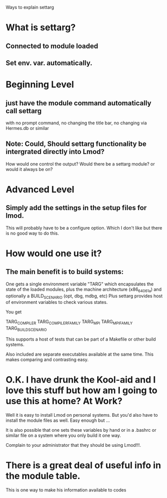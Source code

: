 Ways to explain settarg

* What is settarg?
** Connected to module loaded
** Set env. var. automatically.

* Beginning Level
** just have the module command automatically call settarg
with no prompt command, no changing the title bar, no changing via
Hermes.db or similar

** Note: Could, Should settarg functionality be intergrated directly into Lmod?
How would one control the output?  Would there be a settarg module? or
would it always be on?

* Advanced Level
** Simply add the settings in the setup files for lmod.
This will probably have to be a configure option.  Which I don't like
but there is no good way to do this.

* How would one use it?
** The main benefit is to build systems:
One gets a single environment variable "TARG" which encapsulates the
state of the loaded modules, plus the machine architecture
(x86_64_06_1a) and optionally a BUILD_SCENARIO (opt, dbg, mdbg, etc)
Plus settarg provides host of environment variables to check various
states.

You get

   TARG_COMPILER
   TARG_COMPILER_FAMILY
   TARG_MPI
   TARG_MPI_FAMILY
   TARG_BUILD_SCENARIO

This supports a host of tests that can be part of a Makefile or other
build systems.

Also included are separate executables available at the same time.
This makes comparing and contrasting easy.

* O.K.  I have drunk the Kool-aid and I love this stuff but how am I going to use this at home? At Work?

Well it is easy to install Lmod on personal systems.  But you'd also
have to install the module files as well.   Easy enough but ...

It is also possible that one sets these variables by hand or in a
.bashrc or similar file on a system where you only build it one way.

Complain to your administrator that they should be using Lmod!!!.


* There is a great deal of useful info in the module table.
This is one way to make his information available to codes
